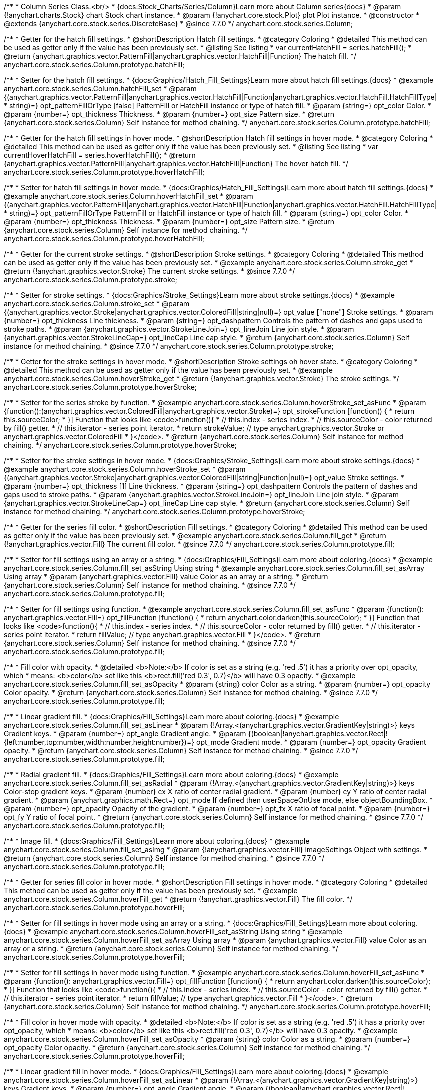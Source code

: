 /**
 * Column Series Class.<br/>
 * {docs:Stock_Charts/Series/Column}Learn more about Column series{docs}
 * @param {!anychart.charts.Stock} chart Stock chart instance.
 * @param {!anychart.core.stock.Plot} plot Plot instance.
 * @constructor
 * @extends {anychart.core.stock.series.DiscreteBase}
 * @since 7.7.0
 */
anychart.core.stock.series.Column;

//----------------------------------------------------------------------------------------------------------------------
//
//  anychart.core.stock.series.Column.prototype.hatchFill
//
//----------------------------------------------------------------------------------------------------------------------

/**
 * Getter for the hatch fill settings.
 * @shortDescription Hatch fill settings.
 * @category Coloring
 * @detailed This method can be used as getter only if the value has been previously set.
 * @listing See listing
 * var currentHatchFill = series.hatchFill();
 * @return {anychart.graphics.vector.PatternFill|anychart.graphics.vector.HatchFill|Function} The hatch fill.
 */
anychart.core.stock.series.Column.prototype.hatchFill;

/**
 * Setter for the hatch fill settings.
 * {docs:Graphics/Hatch_Fill_Settings}Learn more about hatch fill settings.{docs}
 * @example anychart.core.stock.series.Column.hatchFill_set
 * @param {(anychart.graphics.vector.PatternFill|anychart.graphics.vector.HatchFill|Function|anychart.graphics.vector.HatchFill.HatchFillType|
 * string)=} opt_patternFillOrType [false] PatternFill or HatchFill instance or type of hatch fill.
 * @param {string=} opt_color Color.
 * @param {number=} opt_thickness Thickness.
 * @param {number=} opt_size Pattern size.
 * @return {anychart.core.stock.series.Column} Self instance for method chaining.
 */
anychart.core.stock.series.Column.prototype.hatchFill;

//----------------------------------------------------------------------------------------------------------------------
//
//  anychart.core.stock.series.Column.prototype.hoverHatchFill
//
//----------------------------------------------------------------------------------------------------------------------

/**
 * Getter for the hatch fill settings in hover mode.
 * @shortDescription Hatch fill settings in hover mode.
 * @category Coloring
 * @detailed This method can be used as getter only if the value has been previously set.
 * @listing See listing
 * var currentHoverHatchFill = series.hoverHatchFill();
 * @return {anychart.graphics.vector.PatternFill|anychart.graphics.vector.HatchFill|Function} The hover hatch fill.
 */
anychart.core.stock.series.Column.prototype.hoverHatchFill;

/**
 * Setter for hatch fill settings in hover mode.
 * {docs:Graphics/Hatch_Fill_Settings}Learn more about hatch fill settings.{docs}
 * @example anychart.core.stock.series.Column.hoverHatchFill_set
 * @param {(anychart.graphics.vector.PatternFill|anychart.graphics.vector.HatchFill|Function|anychart.graphics.vector.HatchFill.HatchFillType|
 * string)=} opt_patternFillOrType PatternFill or HatchFill instance or type of hatch fill.
 * @param {string=} opt_color Color.
 * @param {number=} opt_thickness Thickness.
 * @param {number=} opt_size Pattern size.
 * @return {anychart.core.stock.series.Column} Self instance for method chaining.
 */
anychart.core.stock.series.Column.prototype.hoverHatchFill;


//----------------------------------------------------------------------------------------------------------------------
//
//  anychart.core.stock.series.Column.prototype.stroke
//
//----------------------------------------------------------------------------------------------------------------------

/**
 * Getter for the current stroke settings.
 * @shortDescription Stroke settings.
 * @category Coloring
 * @detailed This method can be used as getter only if the value has been previously set.
 * @example anychart.core.stock.series.Column.stroke_get
 * @return {!anychart.graphics.vector.Stroke} The current stroke settings.
 * @since 7.7.0
 */
anychart.core.stock.series.Column.prototype.stroke;

/**
 * Setter for stroke settings.
 * {docs:Graphics/Stroke_Settings}Learn more about stroke settings.{docs}
 * @example anychart.core.stock.series.Column.stroke_set
 * @param {(anychart.graphics.vector.Stroke|anychart.graphics.vector.ColoredFill|string|null)=} opt_value ["none"] Stroke settings.
 * @param {number=} opt_thickness Line thickness.
 * @param {string=} opt_dashpattern Controls the pattern of dashes and gaps used to stroke paths.
 * @param {anychart.graphics.vector.StrokeLineJoin=} opt_lineJoin Line join style.
 * @param {anychart.graphics.vector.StrokeLineCap=} opt_lineCap Line cap style.
 * @return {anychart.core.stock.series.Column} Self instance for method chaining.
 * @since 7.7.0
 */
anychart.core.stock.series.Column.prototype.stroke;

//----------------------------------------------------------------------------------------------------------------------
//
//  anychart.core.stock.series.Column.prototype.hoverStroke
//
//----------------------------------------------------------------------------------------------------------------------

/**
 * Getter for the stroke settings in hover mode.
 * @shortDescription Stroke settings oh hover state.
 * @category Coloring
 * @detailed This method can be used as getter only if the value has been previously set.
 * @example anychart.core.stock.series.Column.hoverStroke_get
 * @return {!anychart.graphics.vector.Stroke} The stroke settings.
 */
anychart.core.stock.series.Column.prototype.hoverStroke;

/**
 * Setter for the series stroke by function.
 * @example anychart.core.stock.series.Column.hoverStroke_set_asFunc
 * @param {function():(anychart.graphics.vector.ColoredFill|anychart.graphics.vector.Stroke)=} opt_strokeFunction [function() {
 *  return this.sourceColor;
 * }] Function that looks like <code>function(){
 *    // this.index - series index.
 *    // this.sourceColor - color returned by fill() getter.
 *    // this.iterator - series point iterator.
 *    return strokeValue; // type anychart.graphics.vector.Stroke or anychart.graphics.vector.ColoredFill
 * }</code>.
 * @return {anychart.core.stock.series.Column} Self instance for method chaining.
 */
anychart.core.stock.series.Column.prototype.hoverStroke;

/**
 * Setter for the stroke settings in hover mode.
 * {docs:Graphics/Stroke_Settings}Learn more about stroke settings.{docs}
 * @example anychart.core.stock.series.Column.hoverStroke_set
 * @param {(anychart.graphics.vector.Stroke|anychart.graphics.vector.ColoredFill|string|Function|null)=} opt_value Stroke settings.
 * @param {number=} opt_thickness [1] Line thickness.
 * @param {string=} opt_dashpattern Controls the pattern of dashes and gaps used to stroke paths.
 * @param {anychart.graphics.vector.StrokeLineJoin=} opt_lineJoin Line join style.
 * @param {anychart.graphics.vector.StrokeLineCap=} opt_lineCap Line cap style.
 * @return {anychart.core.stock.series.Column} Self instance for method chaining.
 */
anychart.core.stock.series.Column.prototype.hoverStroke;


//----------------------------------------------------------------------------------------------------------------------
//
//  anychart.core.stock.series.Column.prototype.fill
//
//----------------------------------------------------------------------------------------------------------------------

/**
 * Getter for the series fill color.
 * @shortDescription Fill settings.
 * @category Coloring
 * @detailed This method can be used as getter only if the value has been previously set.
 * @example anychart.core.stock.series.Column.fill_get
 * @return {!anychart.graphics.vector.Fill} The current fill color.
 * @since 7.7.0
 */
anychart.core.stock.series.Column.prototype.fill;

/**
 * Setter for fill settings using an array or a string.
 * {docs:Graphics/Fill_Settings}Learn more about coloring.{docs}
 * @example anychart.core.stock.series.Column.fill_set_asString Using string
 * @example anychart.core.stock.series.Column.fill_set_asArray Using array
 * @param {anychart.graphics.vector.Fill} value Color as an array or a string.
 * @return {anychart.core.stock.series.Column} Self instance for method chaining.
 * @since 7.7.0
 */
anychart.core.stock.series.Column.prototype.fill;

/**
 * Setter for fill settings using function.
 * @example anychart.core.stock.series.Column.fill_set_asFunc
 * @param {function(): anychart.graphics.vector.Fill=} opt_fillFunction [function() {
 *  return anychart.color.darken(this.sourceColor);
 * }] Function that looks like <code>function(){
 *    // this.index - series index.
 *    // this.sourceColor - color returned by fill() getter.
 *    // this.iterator - series point iterator.
 *    return fillValue; // type anychart.graphics.vector.Fill
 * }</code>.
 * @return {anychart.core.stock.series.Column} Self instance for method chaining.
 * @since 7.7.0
 */
anychart.core.stock.series.Column.prototype.fill;

/**
 * Fill color with opacity.
 * @detailed <b>Note:</b> If color is set as a string (e.g. 'red .5') it has a priority over opt_opacity, which
 * means: <b>color</b> set like this <b>rect.fill('red 0.3', 0.7)</b> will have 0.3 opacity.
 * @example anychart.core.stock.series.Column.fill_set_asOpacity
 * @param {string} color Color as a string.
 * @param {number=} opt_opacity Color opacity.
 * @return {anychart.core.stock.series.Column} Self instance for method chaining.
 * @since 7.7.0
 */
anychart.core.stock.series.Column.prototype.fill;

/**
 * Linear gradient fill.
 * {docs:Graphics/Fill_Settings}Learn more about coloring.{docs}
 * @example anychart.core.stock.series.Column.fill_set_asLinear
 * @param {!Array.<(anychart.graphics.vector.GradientKey|string)>} keys Gradient keys.
 * @param {number=} opt_angle Gradient angle.
 * @param {(boolean|!anychart.graphics.vector.Rect|!{left:number,top:number,width:number,height:number})=} opt_mode Gradient mode.
 * @param {number=} opt_opacity Gradient opacity.
 * @return {anychart.core.stock.series.Column} Self instance for method chaining.
 * @since 7.7.0
 */
anychart.core.stock.series.Column.prototype.fill;

/**
 * Radial gradient fill.
 * {docs:Graphics/Fill_Settings}Learn more about coloring.{docs}
 * @example anychart.core.stock.series.Column.fill_set_asRadial
 * @param {!Array.<(anychart.graphics.vector.GradientKey|string)>} keys Color-stop gradient keys.
 * @param {number} cx X ratio of center radial gradient.
 * @param {number} cy Y ratio of center radial gradient.
 * @param {anychart.graphics.math.Rect=} opt_mode If defined then userSpaceOnUse mode, else objectBoundingBox.
 * @param {number=} opt_opacity Opacity of the gradient.
 * @param {number=} opt_fx X ratio of focal point.
 * @param {number=} opt_fy Y ratio of focal point.
 * @return {anychart.core.stock.series.Column} Self instance for method chaining.
 * @since 7.7.0
 */
anychart.core.stock.series.Column.prototype.fill;

/**
 * Image fill.
 * {docs:Graphics/Fill_Settings}Learn more about coloring.{docs}
 * @example anychart.core.stock.series.Column.fill_set_asImg
 * @param {!anychart.graphics.vector.Fill} imageSettings Object with settings.
 * @return {anychart.core.stock.series.Column} Self instance for method chaining.
 * @since 7.7.0
 */
anychart.core.stock.series.Column.prototype.fill;

//----------------------------------------------------------------------------------------------------------------------
//
//  anychart.core.stock.series.Column.prototype.hoverFill
//
//----------------------------------------------------------------------------------------------------------------------

/**
 * Getter for series fill color in hover mode.
 * @shortDescription Fill settings in hover mode.
 * @category Coloring
 * @detailed This method can be used as getter only if the value has been previously set.
 * @example anychart.core.stock.series.Column.hoverFill_get
 * @return {!anychart.graphics.vector.Fill} The fill color.
 */
anychart.core.stock.series.Column.prototype.hoverFill;

/**
 * Setter for fill settings in hover mode using an array or a string.
 * {docs:Graphics/Fill_Settings}Learn more about coloring.{docs}
 * @example anychart.core.stock.series.Column.hoverFill_set_asString Using string
 * @example anychart.core.stock.series.Column.hoverFill_set_asArray Using array
 * @param {anychart.graphics.vector.Fill} value Color as an array or a string.
 * @return {anychart.core.stock.series.Column} Self instance for method chaining.
 */
anychart.core.stock.series.Column.prototype.hoverFill;

/**
 * Setter for fill settings in hover mode using function.
 * @example anychart.core.stock.series.Column.hoverFill_set_asFunc
 * @param {function(): anychart.graphics.vector.Fill=} opt_fillFunction [function() {
 *  return anychart.color.darken(this.sourceColor);
 * }] Function that looks like <code>function(){
 *    // this.index - series index.
 *    // this.sourceColor - color returned by fill() getter.
 *    // this.iterator - series point iterator.
 *    return fillValue; // type anychart.graphics.vector.Fill
 * }</code>.
 * @return {anychart.core.stock.series.Column} Self instance for method chaining.
 */
anychart.core.stock.series.Column.prototype.hoverFill;

/**
 * Fill color in hover mode with opacity.
 * @detailed <b>Note:</b> If color is set as a string (e.g. 'red .5') it has a priority over opt_opacity, which
 * means: <b>color</b> set like this <b>rect.fill('red 0.3', 0.7)</b> will have 0.3 opacity.
 * @example anychart.core.stock.series.Column.hoverFill_set_asOpacity
 * @param {string} color Color as a string.
 * @param {number=} opt_opacity Color opacity.
 * @return {anychart.core.stock.series.Column} Self instance for method chaining.
 */
anychart.core.stock.series.Column.prototype.hoverFill;

/**
 * Linear gradient fill in hover mode.
 * {docs:Graphics/Fill_Settings}Learn more about coloring.{docs}
 * @example anychart.core.stock.series.Column.hoverFill_set_asLinear
 * @param {!Array.<(anychart.graphics.vector.GradientKey|string)>} keys Gradient keys.
 * @param {number=} opt_angle Gradient angle.
 * @param {(boolean|!anychart.graphics.vector.Rect|!{left:number,top:number,width:number,height:number})=} opt_mode Gradient mode.
 * @param {number=} opt_opacity Gradient opacity.
 * @return {anychart.core.stock.series.Column} Self instance for method chaining.
 */
anychart.core.stock.series.Column.prototype.hoverFill;

/**
 * Radial gradient fill in hover mode.
 * {docs:Graphics/Fill_Settings}Learn more about coloring.{docs}
 * @example anychart.core.stock.series.Column.hoverFill_set_asRadial
 * @param {!Array.<(anychart.graphics.vector.GradientKey|string)>} keys Color-stop gradient keys.
 * @param {number} cx X ratio of center radial gradient.
 * @param {number} cy Y ratio of center radial gradient.
 * @param {anychart.graphics.math.Rect=} opt_mode If defined then userSpaceOnUse mode, else objectBoundingBox.
 * @param {number=} opt_opacity Opacity of the gradient.
 * @param {number=} opt_fx X ratio of focal point.
 * @param {number=} opt_fy Y ratio of focal point.
 * @return {anychart.core.stock.series.Column} Self instance for method chaining.
 */
anychart.core.stock.series.Column.prototype.hoverFill;

/**
 * Image fill in hover mode.
 * {docs:Graphics/Fill_Settings}Learn more about coloring.{docs}
 * @example anychart.core.stock.series.Column.hoverFill_set_asImg
 * @param {!anychart.graphics.vector.Fill} imageSettings Object with settings.
 * @return {anychart.core.stock.series.Column} Self instance for method chaining.
 */
anychart.core.stock.series.Column.prototype.hoverFill;

/** @inheritDoc */
anychart.core.stock.series.Column.prototype.markers;

/** @inheritDoc */
anychart.core.stock.series.Column.prototype.pointWidth;

/** @inheritDoc */
anychart.core.stock.series.Column.prototype.data;

/** @inheritDoc */
anychart.core.stock.series.Column.prototype.getIndex;

/** @inheritDoc */
anychart.core.stock.series.Column.prototype.tooltip;

/** @inheritDoc */
anychart.core.stock.series.Column.prototype.yScale;

/** @inheritDoc */
anychart.core.stock.series.Column.prototype.legendItem;

/** @inheritDoc */
anychart.core.stock.series.Column.prototype.name;

/** @inheritDoc */
anychart.core.stock.series.Column.prototype.bounds;

/** @inheritDoc */
anychart.core.stock.series.Column.prototype.left;

/** @inheritDoc */
anychart.core.stock.series.Column.prototype.right;

/** @inheritDoc */
anychart.core.stock.series.Column.prototype.top;

/** @inheritDoc */
anychart.core.stock.series.Column.prototype.bottom;

/** @inheritDoc */
anychart.core.stock.series.Column.prototype.width;

/** @inheritDoc */
anychart.core.stock.series.Column.prototype.height;

/** @inheritDoc */
anychart.core.stock.series.Column.prototype.minWidth;

/** @inheritDoc */
anychart.core.stock.series.Column.prototype.minHeight;

/** @inheritDoc */
anychart.core.stock.series.Column.prototype.maxWidth;

/** @inheritDoc */
anychart.core.stock.series.Column.prototype.maxHeight;

/** @inheritDoc */
anychart.core.stock.series.Column.prototype.getPixelBounds;

/** @inheritDoc */
anychart.core.stock.series.Column.prototype.zIndex;

/** @inheritDoc */
anychart.core.stock.series.Column.prototype.enabled;

/** @inheritDoc */
anychart.core.stock.series.Column.prototype.print;

/** @inheritDoc */
anychart.core.stock.series.Column.prototype.saveAsPNG;

/** @inheritDoc */
anychart.core.stock.series.Column.prototype.saveAsJPG;

/** @inheritDoc */
anychart.core.stock.series.Column.prototype.saveAsPDF;

/** @inheritDoc */
anychart.core.stock.series.Column.prototype.saveAsSVG;

/** @inheritDoc */
anychart.core.stock.series.Column.prototype.toSVG;

/** @inheritDoc */
anychart.core.stock.series.Column.prototype.listen;

/** @inheritDoc */
anychart.core.stock.series.Column.prototype.listenOnce;

/** @inheritDoc */
anychart.core.stock.series.Column.prototype.unlisten;

/** @inheritDoc */
anychart.core.stock.series.Column.prototype.unlistenByKey;

/** @inheritDoc */
anychart.core.stock.series.Column.prototype.removeAllListeners;

/** @inheritDoc */
anychart.core.stock.series.Column.prototype.seriesType;